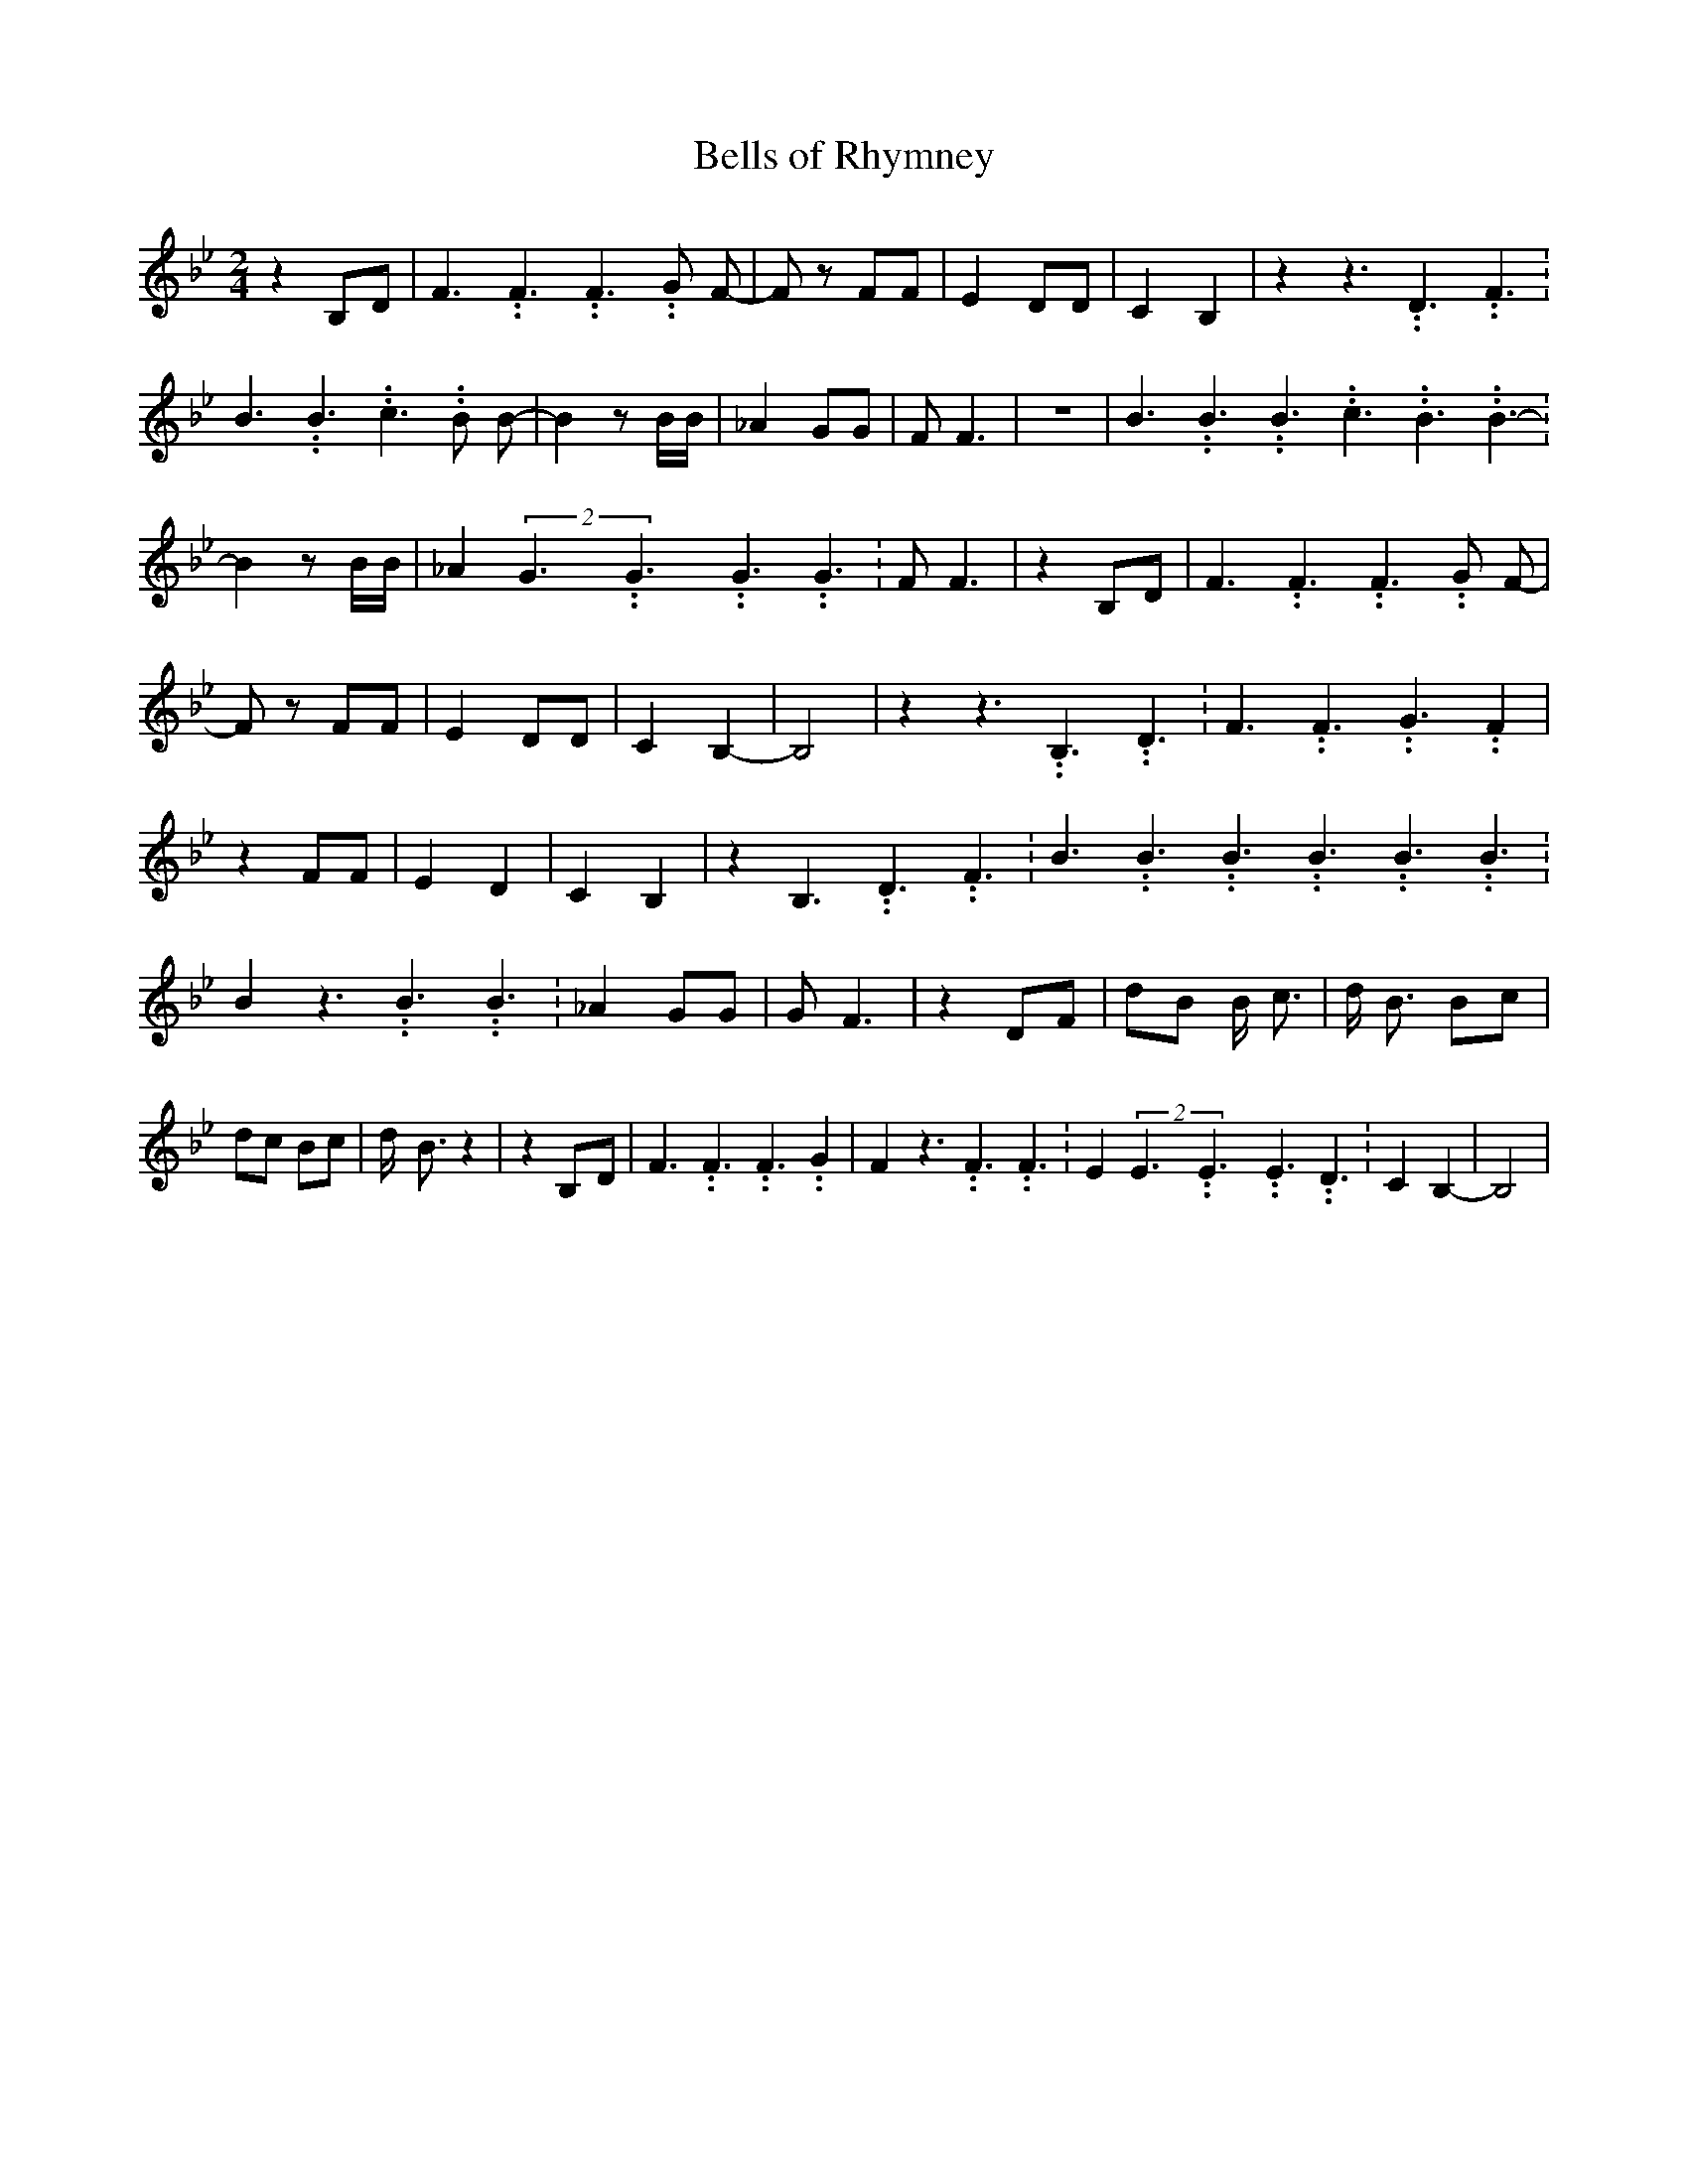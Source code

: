 % Generated more or less automatically by swtoabc by Erich Rickheit KSC
X:1
T:Bells of Rhymney
M:2/4
L:1/8
K:Bb
 z2B,-D| F3.99999962500005/5.99999925000009 F3.99999962500005/5.99999925000009 F3.99999962500005/5.99999925000009 G F-|\
 F z FF| E2 DD| C2 B,2| z2 z3.99999962500005/5.99999925000009 D3.99999962500005/5.99999925000009 F3.99999962500005/5.99999925000009|\
 B3.99999962500005/5.99999925000009 B3.99999962500005/5.99999925000009 c3.99999962500005/5.99999925000009 B B-|\
 B2 z B/2B/2| _A2 GG| F F3| z4| B3.99999962500005/5.99999925000009 B3.99999962500005/5.99999925000009 B3.99999962500005/5.99999925000009 c3.99999962500005/5.99999925000009 B3.99999962500005/5.99999925000009 B3.99999962500005/5.99999925000009-|\
 B2 z B/2B/2| _A2(2G3.99999962500005/5.99999925000009G3.99999962500005/5.99999925000009G3.99999962500005/5.99999925000009 G3.99999962500005/5.99999925000009|\
 F F3| z2B,-D| F3.99999962500005/5.99999925000009 F3.99999962500005/5.99999925000009 F3.99999962500005/5.99999925000009 G F-|\
 F z FF| E2 DD| C2 B,2-| B,4| z2 z3.99999962500005/5.99999925000009 B,3.99999962500005/5.99999925000009 D3.99999962500005/5.99999925000009|\
 F3.99999962500005/5.99999925000009 F3.99999962500005/5.99999925000009 G3.99999962500005/5.99999925000009 F2|\
 z2 FF| E2 D2| C2 B,2| z2 B,3.99999962500005/5.99999925000009 D3.99999962500005/5.99999925000009 F3.99999962500005/5.99999925000009|\
 B3.99999962500005/5.99999925000009 B3.99999962500005/5.99999925000009 B3.99999962500005/5.99999925000009 B3.99999962500005/5.99999925000009 B3.99999962500005/5.99999925000009 B3.99999962500005/5.99999925000009|\
 B2 z3.99999962500005/5.99999925000009 B3.99999962500005/5.99999925000009 B3.99999962500005/5.99999925000009|\
 _A2 GG| G F3| z2 DF| dB B/2 c3/2| d/2- B3/2 Bc| dc Bc| d/2- B3/2 z2|\
 z2B,-D| F3.99999962500005/5.99999925000009 F3.99999962500005/5.99999925000009 F3.99999962500005/5.99999925000009 G2|\
 F2 z3.99999962500005/5.99999925000009 F3.99999962500005/5.99999925000009 F3.99999962500005/5.99999925000009|\
 E2(2E3.99999962500005/5.99999925000009E3.99999962500005/5.99999925000009E3.99999962500005/5.99999925000009 D3.99999962500005/5.99999925000009|\
 C2 B,2-| B,4|


